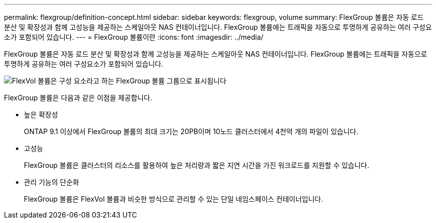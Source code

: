---
permalink: flexgroup/definition-concept.html 
sidebar: sidebar 
keywords: flexgroup, volume 
summary: FlexGroup 볼륨은 자동 로드 분산 및 확장성과 함께 고성능을 제공하는 스케일아웃 NAS 컨테이너입니다. FlexGroup 볼륨에는 트래픽을 자동으로 투명하게 공유하는 여러 구성요소가 포함되어 있습니다. 
---
= FlexGroup 볼륨이란
:icons: font
:imagesdir: ../media/


[role="lead"]
FlexGroup 볼륨은 자동 로드 분산 및 확장성과 함께 고성능을 제공하는 스케일아웃 NAS 컨테이너입니다. FlexGroup 볼륨에는 트래픽을 자동으로 투명하게 공유하는 여러 구성요소가 포함되어 있습니다.

image::../media/fg-overview-flexgroup.gif[FlexVol 볼륨은 구성 요소라고 하는 FlexGroup 볼륨 그룹으로 표시됩니다]

FlexGroup 볼륨은 다음과 같은 이점을 제공합니다.

* 높은 확장성
+
ONTAP 9.1 이상에서 FlexGroup 볼륨의 최대 크기는 20PB이며 10노드 클러스터에서 4천억 개의 파일이 있습니다.

* 고성능
+
FlexGroup 볼륨은 클러스터의 리소스를 활용하여 높은 처리량과 짧은 지연 시간을 가진 워크로드를 지원할 수 있습니다.

* 관리 기능의 단순화
+
FlexGroup 볼륨은 FlexVol 볼륨과 비슷한 방식으로 관리할 수 있는 단일 네임스페이스 컨테이너입니다.



